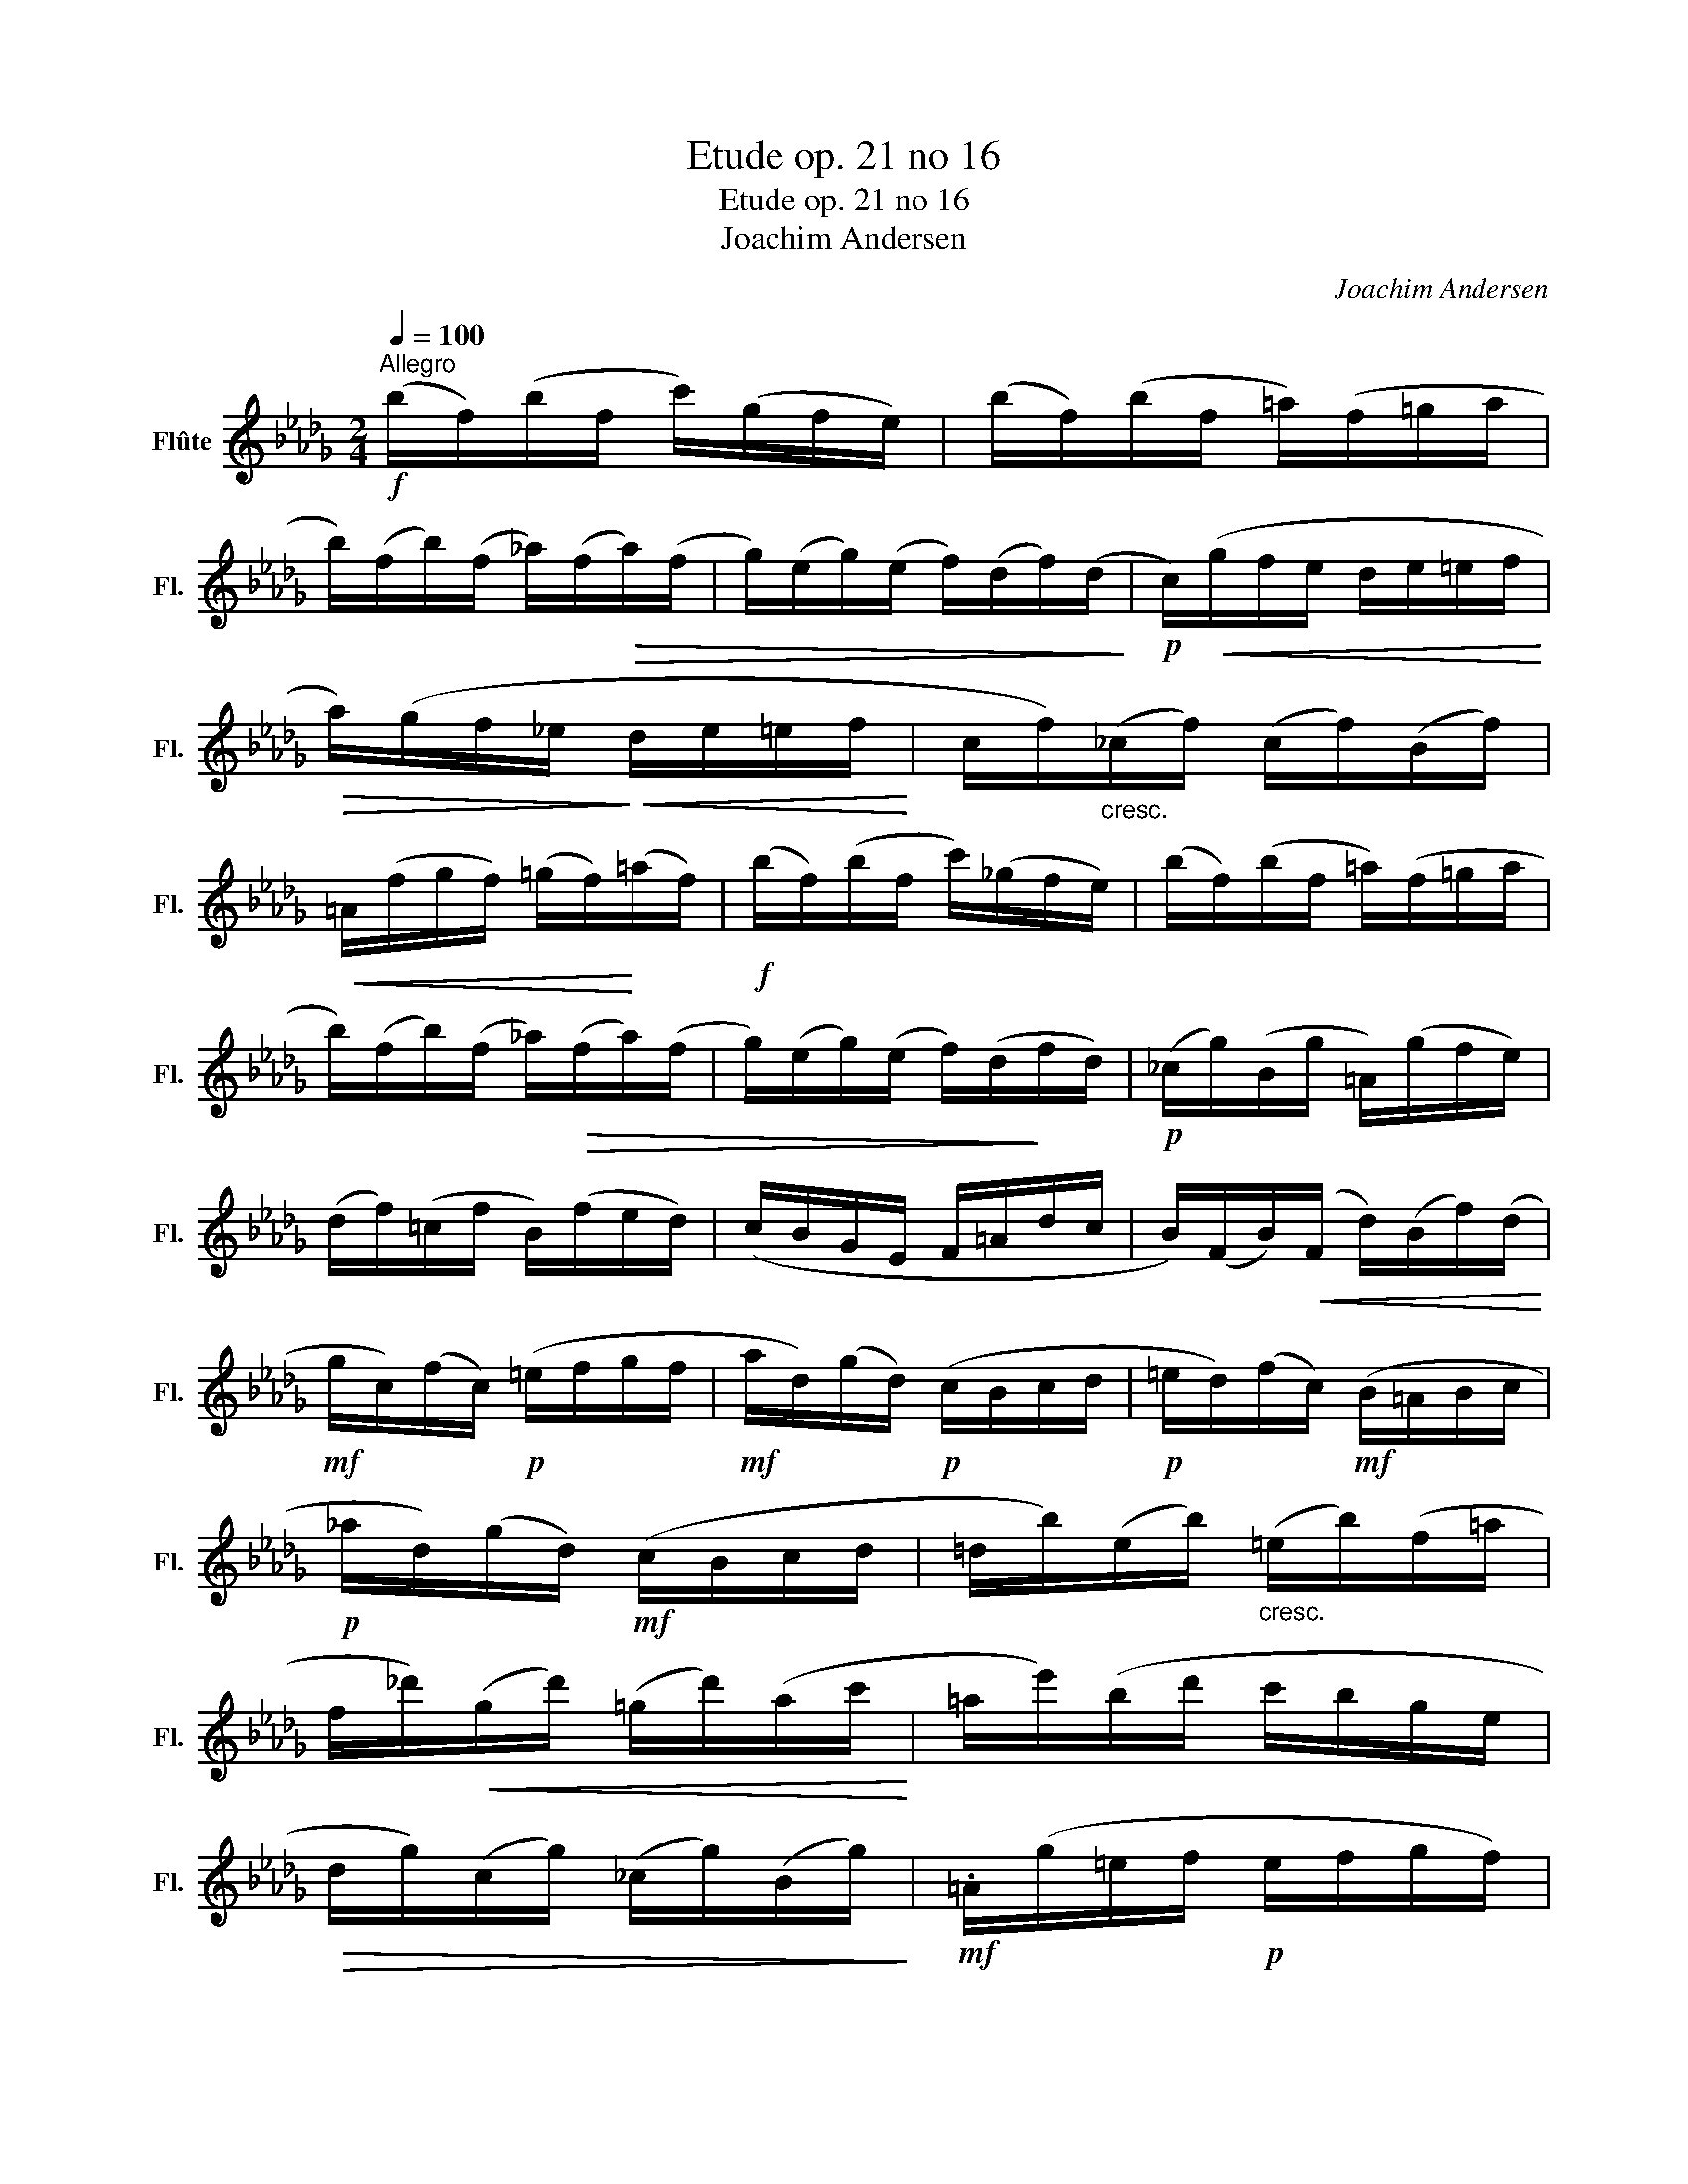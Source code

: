 X:1
T:Etude op. 21 no 16
T:Etude op. 21 no 16
T:Joachim Andersen
C:Joachim Andersen
L:1/8
Q:1/4=100
M:2/4
K:Db
V:1 treble nm="Flûte" snm="Fl."
V:1
!f!"^Allegro" (b/f/)(b/f/ c'/)(g/f/e/) | (b/f/)(b/f/ =a/)(f/=g/a/ | %2
 b/)(f/b/)(f/ _a/)(f/!>(!a/)(f/ | g/)(e/g/)(e/ f/)(d/f/)(d/!>)! |!p! c/)!<(!(g/f/e/ d/e/=e/f/!<)! | %5
!>(! a/)(g/f/_e/!>)!!<(! d/e/=e/f/!<)! | c/f/)"_cresc."(_c/f/) (c/f/)(B/f/) | %7
!<(! =A/(f/g/f/) (=g/f/)!<)!(=a/f/) |!f! (b/f/)(b/f/ c'/)(_g/f/e/) | (b/f/)(b/f/ =a/)(f/=g/a/ | %10
 b/)(f/b/)(f/ _a/)!>(!(f/a/)(f/ | g/)(e/g/)(e/ f/)(d/!>)!f/d/) |!p! (_c/g/)(B/g/ =A/)(g/f/e/) | %13
 (d/f/)(=c/f/ B/)(f/e/d/) | (c/B/G/E/ F/=A/d/c/ | B/)(F/B/)!<(!(F/ d/)(B/f/)(d/!<)! | %16
!mf! g/c/)(f/c/)!p! (=e/f/g/f/ |!mf! a/d/)(g/d/)!p! (c/B/c/d/ |!p! =e/d/)(f/c/)!mf! (B/=A/B/c/ | %19
!p! _a/d/)(g/d/)!mf! (c/B/c/d/ | =d/b/)(e/b/)"_cresc." (=e/b/)(f/=a/ | %21
 f/_d'/)!<(!(g/d'/) (=g/d'/)(a/c'/!<)! | =a/e'/)(b/d'/ c'/b/g/e/ | %23
!>(! d/g/)(c/g/) (_c/g/)(B/g/)!>)! |!mf! .=A/(g/=e/f/!p! e/f/g/f/) | %25
!mf! (B/_a/)(d/g/)!p! (=e/f/g/f/) |!mf! .c/(b/^g/=a/!p! g/a/b/a/) | %27
!mf! (d/c'/)(f/b/)!p! (=a/b/c'/b/) |!f! (g/e'/)(g/e'/) (f/d'/)(f/d'/) | %29
 (e/c'/)(e/c'/) (d/b/)(d/b/) | (c/a/)(B/g/) (A/f/)(G/=e/) | (F/=A/c/_e/ f/=a/c'/f'/) | %32
!f! (b/f/)(b/f/ c'/)(g/f/e/) | (b/f/)(b/f/ =a/)(f/=g/a/ | b/)(f/b/)!>(!(f/ _a/)(f/a/)(f/ | %35
 g/)(e/g/)(e/ f/)!>)!(d/f/)(d/ |!p! c/)(g/f/e/!<(! d/e/=e/f/!<)! | %37
!>(! a/)(g/f/_e/!>)!!<(! d/e/=e/f/!<)! | c/f/)"_cresc."(_c/f/) (c/f/)(B/f/) | %39
!<(! =A/(f/g/f/) (=g/f/)(=a/f/)!<)! |!f! (b/f/)(b/f/ c'/)(_g/f/e/) | (b/f/)(b/f/ =a/)(f/=g/a/ | %42
 b/)(f/!>(!b/)(f/ _a/)(f/a/)(f/ | g/)(e/g/)(e/ f/)(d/f/!>)!d/) |!p! (_c/g/)(B/g/ =A/)(g/f/e/) | %45
 (_A/=d/)(=G/e/) (G/e/)(_G/=e/) | (F/B/d/f/ g/)(d/f/)(d/ | f/)(c/f/)(_c/ f/)(B/f/)(=A/ | %48
!p! B/F/)(B/F/ =c/)(B/G/E/) | (D/F/B/d/ c/)(G/=A/F/) | (B/F/)(B/F/ c/)(B/G/E/) | %51
 (D/F/B/d/ c/)(G/=A/F/ |!p! B/F/)"_cresc."(B/F/ d/)(B/d/)(B/ |!<(! f/)(d/f/)(d/ b/f/)(b/d'/)!<)! | %54
!f! (B/F/)(B/F/) (B/d/f/b/) | B3 z |] %56

